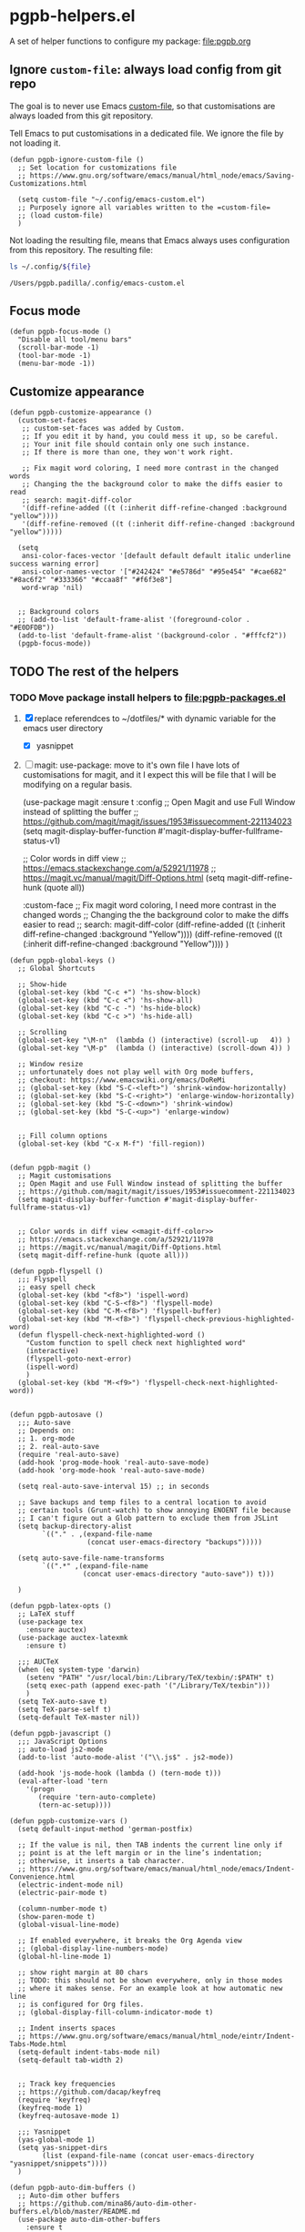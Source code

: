 #+PROPERTY: header-args :results verbatim :tangle pgpb-helpers.el :session helpers :cache no
#+auto_tangle: t


* pgpb-helpers.el

  A set of helper functions to configure my package: [[file:pgpb.org]]


** Ignore =custom-file=: always load config from git repo

   The goal is to never use Emacs [[https://www.gnu.org/software/emacs/manual/html_node/emacs/Saving-Customizations.html][custom-file]], so that customisations
   are always loaded from this git repository.

   Tell Emacs to put customisations in a dedicated file. We
   ignore the file by not loading it.
   
   #+begin_src elisp
     (defun pgpb-ignore-custom-file ()
       ;; Set location for customizations file
       ;; https://www.gnu.org/software/emacs/manual/html_node/emacs/Saving-Customizations.html

       (setq custom-file "~/.config/emacs-custom.el")
       ;; Purposely ignore all variables written to the =custom-file=
       ;; (load custom-file)
       )
   #+end_src
   
   Not loading the resulting file, means that Emacs always uses
   configuration from this repository. The resulting file:
   
   #+begin_src bash :var file="emacs-custom.el" :tangle no :results verbatim
     ls ~/.config/${file}
   #+end_src

   #+RESULTS:
   : /Users/pgpb.padilla/.config/emacs-custom.el
  

** Focus mode
   :PROPERTIES:
   :ID:       45184FF6-2699-41FF-BD47-2665701D466A
   :END:

   #+begin_src elisp
     (defun pgpb-focus-mode ()
       "Disable all tool/menu bars"
       (scroll-bar-mode -1)
       (tool-bar-mode -1)
       (menu-bar-mode -1))
   #+end_src

   
** Customize appearance

   #+begin_src elisp
     (defun pgpb-customize-appearance ()
       (custom-set-faces
        ;; custom-set-faces was added by Custom.
        ;; If you edit it by hand, you could mess it up, so be careful.
        ;; Your init file should contain only one such instance.
        ;; If there is more than one, they won't work right.

        ;; Fix magit word coloring, I need more contrast in the changed words
        ;; Changing the the background color to make the diffs easier to read
        ;; search: magit-diff-color
        '(diff-refine-added ((t (:inherit diff-refine-changed :background "yellow"))))
        '(diff-refine-removed ((t (:inherit diff-refine-changed :background "yellow")))))

       (setq 
        ansi-color-faces-vector '[default default default italic underline success warning error]
        ansi-color-names-vector '["#242424" "#e5786d" "#95e454" "#cae682" "#8ac6f2" "#333366" "#ccaa8f" "#f6f3e8"]
        word-wrap 'nil)


       ;; Background colors
       ;; (add-to-list 'default-frame-alist '(foreground-color . "#E0DFDB"))
       (add-to-list 'default-frame-alist '(background-color . "#fffcf2"))
       (pgpb-focus-mode))
   #+end_src


** TODO The rest of the helpers

   
*** TODO Move package install helpers to [[file:pgpb-packages.el]]
    
    1. [X] replace referendces to ~/dotfiles/* with dynamic variable
       for the emacs user directory
       - [X] yasnippet
    2. [ ] magit: use-package: move to it's own file
       I have lots of customisations for magit, and it I expect this
       will be file that I will be modifying on a regular basis.

       #+begin_example elisp
         (use-package magit
         :ensure t
         :config
         ;; Open Magit and use Full Window instead of splitting the buffer
         ;; https://github.com/magit/magit/issues/1953#issuecomment-221134023
         (setq magit-display-buffer-function #'magit-display-buffer-fullframe-status-v1)

         ;; Color words in diff view <<magit-diff-color>>
         ;; https://emacs.stackexchange.com/a/52921/11978
         ;; https://magit.vc/manual/magit/Diff-Options.html
         (setq magit-diff-refine-hunk (quote all))

         :custom-face
         ;; Fix magit word coloring, I need more contrast in the changed words
         ;; Changing the the background color to make the diffs easier to read
         ;; search: magit-diff-color
         (diff-refine-added ((t (:inherit diff-refine-changed :background "Yellow"))))
         (diff-refine-removed ((t (:inherit diff-refine-changed :background "Yellow"))))
         )
       #+end_example

       
    #+begin_src elisp
      (defun pgpb-global-keys ()
        ;; Global Shortcuts

        ;; Show-hide
        (global-set-key (kbd "C-c +") 'hs-show-block)
        (global-set-key (kbd "C-c <") 'hs-show-all)
        (global-set-key (kbd "C-c -") 'hs-hide-block)
        (global-set-key (kbd "C-c >") 'hs-hide-all)

        ;; Scrolling
        (global-set-key "\M-n"  (lambda () (interactive) (scroll-up   4)) )
        (global-set-key "\M-p"  (lambda () (interactive) (scroll-down 4)) )

        ;; Window resize
        ;; unfortunately does not play well with Org mode buffers,
        ;; checkout: https://www.emacswiki.org/emacs/DoReMi
        ;; (global-set-key (kbd "S-C-<left>") 'shrink-window-horizontally)
        ;; (global-set-key (kbd "S-C-<right>") 'enlarge-window-horizontally)
        ;; (global-set-key (kbd "S-C-<down>") 'shrink-window)
        ;; (global-set-key (kbd "S-C-<up>") 'enlarge-window)


        ;; Fill column options
        (global-set-key (kbd "C-x M-f") 'fill-region))


      (defun pgpb-magit ()
        ;; Magit customisations
        ;; Open Magit and use Full Window instead of splitting the buffer
        ;; https://github.com/magit/magit/issues/1953#issuecomment-221134023
        (setq magit-display-buffer-function #'magit-display-buffer-fullframe-status-v1)


        ;; Color words in diff view <<magit-diff-color>>
        ;; https://emacs.stackexchange.com/a/52921/11978
        ;; https://magit.vc/manual/magit/Diff-Options.html
        (setq magit-diff-refine-hunk (quote all)))

      (defun pgpb-flyspell ()
        ;;; Flyspell
        ;; easy spell check
        (global-set-key (kbd "<f8>") 'ispell-word)
        (global-set-key (kbd "C-S-<f8>") 'flyspell-mode)
        (global-set-key (kbd "C-M-<f8>") 'flyspell-buffer)
        (global-set-key (kbd "M-<f8>") 'flyspell-check-previous-highlighted-word)
        (defun flyspell-check-next-highlighted-word ()
          "Custom function to spell check next highlighted word"
          (interactive)
          (flyspell-goto-next-error)
          (ispell-word)
          )
        (global-set-key (kbd "M-<f9>") 'flyspell-check-next-highlighted-word))


      (defun pgpb-autosave ()
        ;;; Auto-save
        ;; Depends on:
        ;; 1. org-mode
        ;; 2. real-auto-save
        (require 'real-auto-save)
        (add-hook 'prog-mode-hook 'real-auto-save-mode)
        (add-hook 'org-mode-hook 'real-auto-save-mode)

        (setq real-auto-save-interval 15) ;; in seconds

        ;; Save backups and temp files to a central location to avoid
        ;; certain tools (Grunt-watch) to show annoying ENOENT file because
        ;; I can't figure out a Glob pattern to exclude them from JSLint
        (setq backup-directory-alist
              `(("." . ,(expand-file-name
                         (concat user-emacs-directory "backups")))))

        (setq auto-save-file-name-transforms
              `((".*" ,(expand-file-name
                        (concat user-emacs-directory "auto-save")) t)))

        )

      (defun pgpb-latex-opts ()
        ;; LaTeX stuff
        (use-package tex
          :ensure auctex)
        (use-package auctex-latexmk
          :ensure t)

        ;;; AUCTeX
        (when (eq system-type 'darwin)
          (setenv "PATH" "/usr/local/bin:/Library/TeX/texbin/:$PATH" t)
          (setq exec-path (append exec-path '("/Library/TeX/texbin")))
          )
        (setq TeX-auto-save t)
        (setq TeX-parse-self t)
        (setq-default TeX-master nil))

      (defun pgpb-javascript ()
        ;;; JavaScript Options
        ;; auto-load js2-mode
        (add-to-list 'auto-mode-alist '("\\.js$" . js2-mode))

        (add-hook 'js-mode-hook (lambda () (tern-mode t)))
        (eval-after-load 'tern
          '(progn
             (require 'tern-auto-complete)
             (tern-ac-setup))))

      (defun pgpb-customize-vars ()
        (setq default-input-method 'german-postfix)

        ;; If the value is nil, then TAB indents the current line only if
        ;; point is at the left margin or in the line’s indentation;
        ;; otherwise, it inserts a tab character.
        ;; https://www.gnu.org/software/emacs/manual/html_node/emacs/Indent-Convenience.html
        (electric-indent-mode nil)
        (electric-pair-mode t)

        (column-number-mode t)
        (show-paren-mode t)
        (global-visual-line-mode)

        ;; If enabled everywhere, it breaks the Org Agenda view
        ;; (global-display-line-numbers-mode)
        (global-hl-line-mode 1)

        ;; show right margin at 80 chars
        ;; TODO: this should not be shown everywhere, only in those modes
        ;; where it makes sense. For an example look at how automatic new line
        ;; is configured for Org files.
        ;; (global-display-fill-column-indicator-mode t)

        ;; Indent inserts spaces
        ;; https://www.gnu.org/software/emacs/manual/html_node/eintr/Indent-Tabs-Mode.html
        (setq-default indent-tabs-mode nil)
        (setq-default tab-width 2)


        ;; Track key frequencies
        ;; https://github.com/dacap/keyfreq
        (require 'keyfreq)
        (keyfreq-mode 1)
        (keyfreq-autosave-mode 1)
        
        ;;; Yasnippet
        (yas-global-mode 1)
        (setq yas-snippet-dirs
              (list (expand-file-name (concat user-emacs-directory "yasnippet/snippets"))))
        )

      (defun pgpb-auto-dim-buffers ()
        ;; Auto-dim other buffers
        ;; https://github.com/mina86/auto-dim-other-buffers.el/blob/master/README.md
        (use-package auto-dim-other-buffers
          :ensure t
          :config
          (auto-dim-other-buffers-mode t)
          ))

      ;; TODO: move to package: pgpb-packages
      (defun pgpb-install-packages ()
        (use-package markdown-mode
          :ensure t
          :config
          ;; Auto-insert new lines for long lines
          (add-hook 'markdown-mode-hook #'turn-on-auto-fill))


        ;; Emacs refactor: https://github.com/Wilfred/emacs-refactor
        (use-package emr
          :ensure t
          :bind ("M-RET" . emr-show-refactor-menu)
          )

        (use-package auto-complete
          :ensure t
          :config
          (global-auto-complete-mode t)
          )

        (use-package auto-highlight-symbol
          :ensure t
          :config
          (global-auto-highlight-symbol-mode t)
          )


        ;; Install command-log-mode
        (use-package command-log-mode
          :ensure t)

        ;; Shortcut for neotree sidebar
        (use-package neotree
          :ensure t)
        (global-set-key [f8] 'neotree-toggle)

        ;; ace-window
        ;; https://github.com/abo-abo/ace-window
        (use-package ace-window
          :ensure t
          :bind ("M-o" . ace-window))

        ;; ace-jump-mode
        ;; https://www.emacswiki.org/emacs/AceJump
        ;; https://github.com/winterTTr/ace-jump-mode
        ;; Mouse-less navigation
        (use-package ace-jump-mode
          :ensure t
          :bind ("C-c SPC" . ace-jump-mode)) 

        )
    #+end_src


** Announce package

   #+begin_src elisp
     (provide 'pgpb-helpers)
   #+end_src
